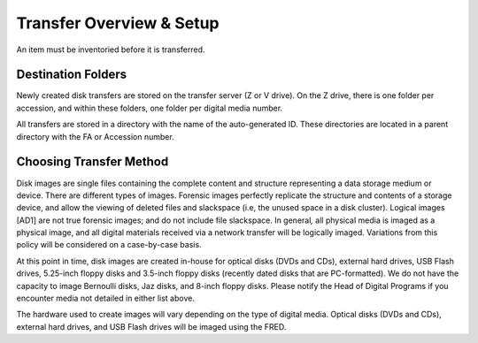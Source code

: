 Transfer Overview & Setup
================
An item must be inventoried before it is transferred. 

Destination Folders
-------------------

Newly created disk transfers are stored on the transfer server (Z or V
drive). On the Z drive, there is one folder per accession, and within
these folders, one folder per digital media number.

All transfers are stored in a directory with the name of the auto-generated ID. These directories are located in a parent directory with the FA or Accession number.


Choosing Transfer Method
------------------------
Disk images are single files containing the complete content and
structure representing a data storage medium or device. There are
different types of images. Forensic images perfectly replicate the
structure and contents of a storage device, and allow the viewing of
deleted files and slackspace (i.e, the unused space in a disk cluster).
Logical images [AD1] are not true forensic images; and do not include
file slackspace. In general\ *,* all physical media is imaged as a
physical image, and all digital materials received via a network
transfer will be logically imaged. Variations from this policy will be
considered on a case-by-case basis.

At this point in time, disk images are created in-house for optical
disks (DVDs and CDs), external hard drives, USB Flash drives, 5.25-inch
floppy disks and 3.5-inch floppy disks (recently dated disks that are
PC-formatted). We do not have the capacity to image Bernoulli disks, Jaz
disks, and 8-inch floppy disks. Please notify the Head of Digital
Programs if you encounter media not detailed in either list above.

The hardware used to create images will vary depending on the type of
digital media. Optical disks (DVDs and CDs), external hard drives, and
USB Flash drives will be imaged using the FRED.

